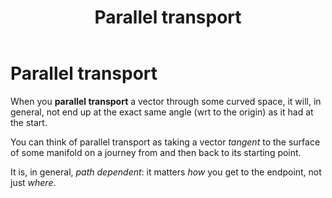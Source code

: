:PROPERTIES:
:ID:       71b7fa31-7712-4a3a-a3ff-825298ed86cd
:END:
#+title: Parallel transport
#+filetags: definition mathematics

* Parallel transport

When you *parallel transport* a vector through some curved space, it will, in general, not end up at the exact same angle (wrt to the origin) as it had at the start.

You can think of parallel transport as taking a vector /tangent/ to the surface of some manifold on a journey from and then back to its starting point.

It is, in general, /path dependent/: it matters /how/ you get to the endpoint, not just /where/.

[[./media/ptransport.png]]
